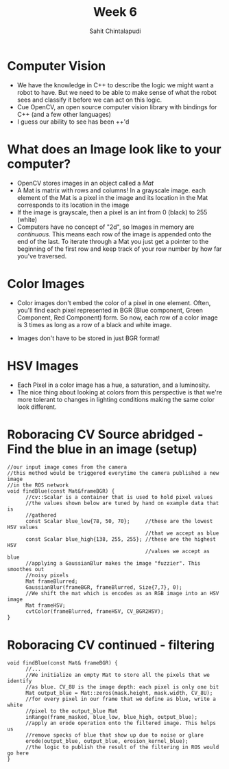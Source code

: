 #+TITLE: Week 6
#+AUTHOR: Sahit Chintalapudi 
#+EMAIL: schintalapudi@gatech.edu

* Computer Vision
- We have the knowledge in C++ to describe the logic we might want a robot to
  have. But we need to be able to make sense of what the robot sees and
  classify it before we can act on this logic.
- Cue OpenCV, an open source computer vision library with bindings for C++
  (and a few other languages)
- I guess our ability to see has been ++'d

* What does an Image look like to your computer?
- OpenCV stores images in an object called a /Mat/
- A Mat is matrix with rows and columns! In a grayscale image. each element
  of the Mat is a pixel in the image and its location in the Mat corresponds 
  to its location in the image
- If the image is grayscale, then a pixel is an int from 0 (black) to 255
  (white)
- Computers have no concept of "2d", so Images in memory are /continuous/.
  This means each row of the image is appended onto the end of the last. To
  iterate through a Mat you just get a pointer to the beginning of the first
  row and keep track of your row number by how far you've traversed.

* Color Images
- Color images don't embed the color of a pixel in one element. Often, you'll
  find each pixel represented in BGR (Blue component, Green Component, Red
  Component) form. So now, each row of a color image is 3 times as long as a
  row of a black and white image.
[[http://docs.opencv.org/2.4/_images/math/b6df115410caafea291ceb011f19cc4a19ae6c2c.png]]
- Images don't have to be stored in just BGR format!

* HSV Images
- Each Pixel in a color image has a hue, a saturation, and a luminosity. 
- The nice thing about looking at colors from this perspective is that we're
  more tolerant to changes in lighting conditions making the same color look
  different.
[[https://image.slidesharecdn.com/01presentationhuehistograms-150707215651-lva1-app6892/95/about-perception-and-hue-histograms-in-hsv-space-5-638.jpg]]

* Roboracing CV Source abridged - Find the blue in an image (setup)
#+BEGIN_SRC c++
//our input image comes from the camera
//this method would be triggered everytime the camera published a new image
//in the ROS network
void findBlue(const Mat&frameBGR) { 
      //cv::Scalar is a container that is used to hold pixel values
      //the values shown below are tuned by hand on example data that is
      //gathered
      const Scalar blue_low{78, 50, 70};     //these are the lowest HSV values
                                             //that we accept as blue 
      const Scalar blue_high{138, 255, 255}; //these are the highest HSV
                                             //values we accept as blue
      //applying a GaussianBlur makes the image "fuzzier". This smoothes out
      //noisy pixels
      Mat frameBlurred;
      GaussianBlur(frameBGR, frameBlurred, Size{7,7}, 0);
      //We shift the mat which is encodes as an RGB image into an HSV image
      Mat frameHSV;
      cvtColor(frameBlurred, frameHSV, CV_BGR2HSV); 
}
#+END_SRC

* Roboracing CV continued - filtering
#+BEGIN_SRC c++
void findBlue(const Mat& frameBGR) {
      //...
      //We initialize an empty Mat to store all the pixels that we identify
      //as blue. CV_8U is the image depth: each pixel is only one bit
      Mat output_blue = Mat::zeros(mask.height, mask.width, CV_8U);
      //for every pixel in our frame that we define as blue, write a white
      //pixel to the output_blue Mat 
      inRange(frame_masked, blue_low, blue_high, output_blue);
      //apply an erode operation onto the filtered image. This helps us
      //remove specks of blue that show up due to noise or glare
      erode(output_blue, output_blue, erosion_kernel_blue);
      //the logic to publish the result of the filtering in ROS would go here
}
#+END_SRC
